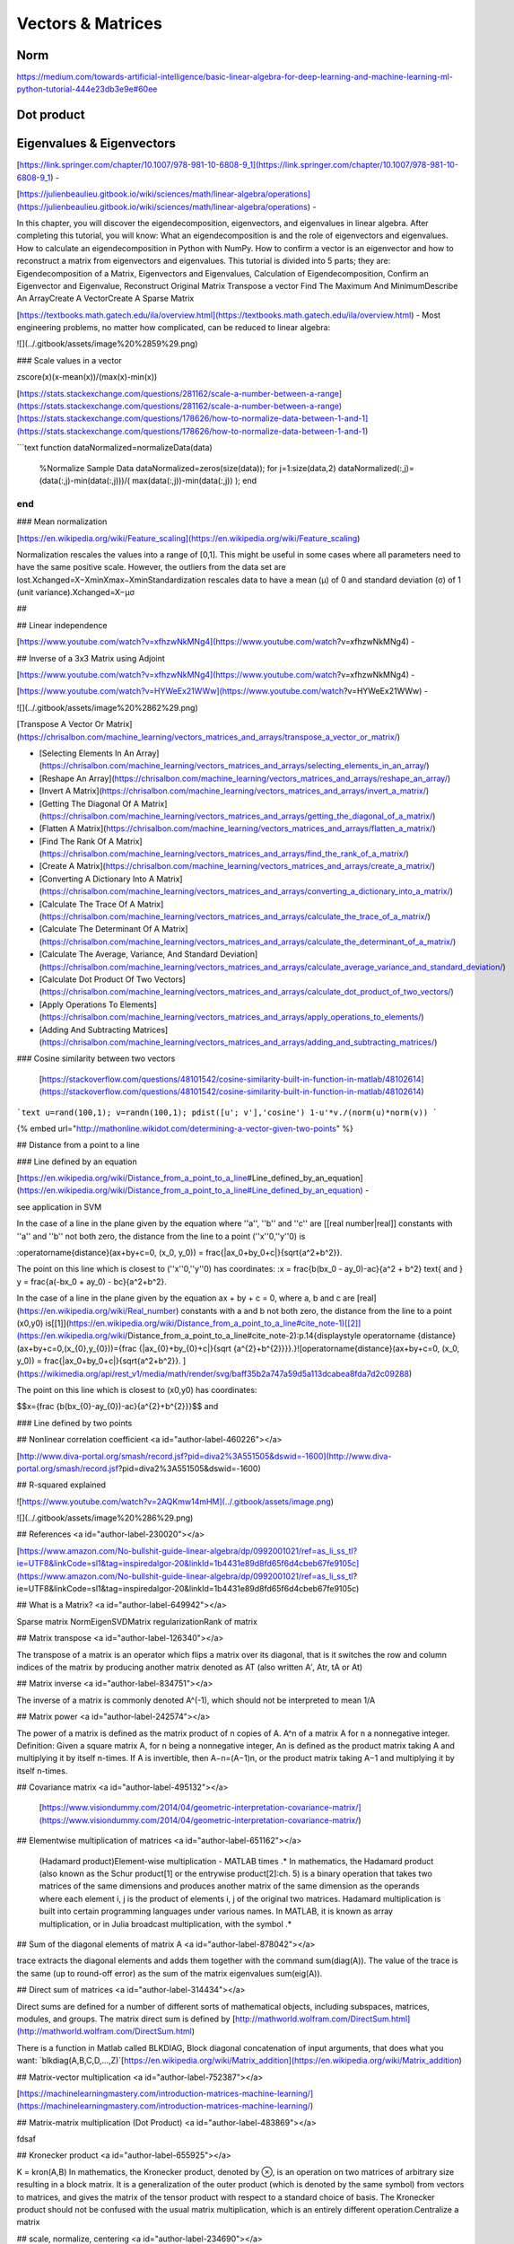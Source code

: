 .. _chapter1:

Vectors & Matrices
==================

Norm
----
https://medium.com/towards-artificial-intelligence/basic-linear-algebra-for-deep-learning-and-machine-learning-ml-python-tutorial-444e23db3e9e#60ee

Dot product
-----------

Eigenvalues & Eigenvectors
--------------------------


[https://link.springer.com/chapter/10.1007/978-981-10-6808-9\_1](https://link.springer.com/chapter/10.1007/978-981-10-6808-9_1) -



[https://julienbeaulieu.gitbook.io/wiki/sciences/math/linear-algebra/operations](https://julienbeaulieu.gitbook.io/wiki/sciences/math/linear-algebra/operations) -

In this chapter, you will discover the eigendecomposition, eigenvectors, and eigenvalues in linear algebra. After completing this tutorial, you will know: What an eigendecomposition is and the role of eigenvectors and eigenvalues. How to calculate an eigendecomposition in Python with NumPy. How to confirm a vector is an eigenvector and how to reconstruct a matrix from eigenvectors and eigenvalues. This tutorial is divided into 5 parts; they are: Eigendecomposition of a Matrix, Eigenvectors and Eigenvalues, Calculation of Eigendecomposition, Confirm an Eigenvector and Eigenvalue, Reconstruct Original Matrix Transpose a vector Find The Maximum And MinimumDescribe An ArrayCreate A VectorCreate A Sparse Matrix

[https://textbooks.math.gatech.edu/ila/overview.html](https://textbooks.math.gatech.edu/ila/overview.html) - Most engineering problems, no matter how complicated, can be reduced to linear algebra: 

![](../.gitbook/assets/image%20%2859%29.png)

### Scale values in a vector

zscore\(x\)\(x-mean\(x\)\)/\(max\(x\)-min\(x\)\)

[https://stats.stackexchange.com/questions/281162/scale-a-number-between-a-range](https://stats.stackexchange.com/questions/281162/scale-a-number-between-a-range)[https://stats.stackexchange.com/questions/178626/how-to-normalize-data-between-1-and-1](https://stats.stackexchange.com/questions/178626/how-to-normalize-data-between-1-and-1)

```text
function dataNormalized=normalizeData(data)
    %Normalize Sample Data
    dataNormalized=zeros(size(data));
    for j=1:size(data,2)
    dataNormalized(:,j)=(data(:,j)-min(data(:,j)))/( max(data(:,j))-min(data(:,j)) );
    end
end
```

### Mean normalization

[https://en.wikipedia.org/wiki/Feature\_scaling](https://en.wikipedia.org/wiki/Feature_scaling)

Normalization rescales the values into a range of \[0,1\]. This might be useful in some cases where all parameters need to have the same positive scale. However, the outliers from the data set are lost.Xchanged=X−XminXmax−XminStandardization rescales data to have a mean \(μ\) of 0 and standard deviation \(σ\) of 1 \(unit variance\).Xchanged=X−μσ

## 

## Linear independence

[https://www.youtube.com/watch?v=xfhzwNkMNg4](https://www.youtube.com/watch?v=xfhzwNkMNg4) - 

## Inverse of a 3x3 Matrix using Adjoint

[https://www.youtube.com/watch?v=xfhzwNkMNg4](https://www.youtube.com/watch?v=xfhzwNkMNg4) - 

[https://www.youtube.com/watch?v=HYWeEx21WWw](https://www.youtube.com/watch?v=HYWeEx21WWw) -

![](../.gitbook/assets/image%20%2862%29.png)

[Transpose A Vector Or Matrix](https://chrisalbon.com/machine_learning/vectors_matrices_and_arrays/transpose_a_vector_or_matrix/)

* [Selecting Elements In An Array](https://chrisalbon.com/machine_learning/vectors_matrices_and_arrays/selecting_elements_in_an_array/)
* [Reshape An Array](https://chrisalbon.com/machine_learning/vectors_matrices_and_arrays/reshape_an_array/)
* [Invert A Matrix](https://chrisalbon.com/machine_learning/vectors_matrices_and_arrays/invert_a_matrix/)
* [Getting The Diagonal Of A Matrix](https://chrisalbon.com/machine_learning/vectors_matrices_and_arrays/getting_the_diagonal_of_a_matrix/)
* [Flatten A Matrix](https://chrisalbon.com/machine_learning/vectors_matrices_and_arrays/flatten_a_matrix/)
* [Find The Rank Of A Matrix](https://chrisalbon.com/machine_learning/vectors_matrices_and_arrays/find_the_rank_of_a_matrix/)
* [Create A Matrix](https://chrisalbon.com/machine_learning/vectors_matrices_and_arrays/create_a_matrix/)
* [Converting A Dictionary Into A Matrix](https://chrisalbon.com/machine_learning/vectors_matrices_and_arrays/converting_a_dictionary_into_a_matrix/)
* [Calculate The Trace Of A Matrix](https://chrisalbon.com/machine_learning/vectors_matrices_and_arrays/calculate_the_trace_of_a_matrix/)
* [Calculate The Determinant Of A Matrix](https://chrisalbon.com/machine_learning/vectors_matrices_and_arrays/calculate_the_determinant_of_a_matrix/)
* [Calculate The Average, Variance, And Standard Deviation](https://chrisalbon.com/machine_learning/vectors_matrices_and_arrays/calculate_average_variance_and_standard_deviation/)
* [Calculate Dot Product Of Two Vectors](https://chrisalbon.com/machine_learning/vectors_matrices_and_arrays/calculate_dot_product_of_two_vectors/)
* [Apply Operations To Elements](https://chrisalbon.com/machine_learning/vectors_matrices_and_arrays/apply_operations_to_elements/)
* [Adding And Subtracting Matrices](https://chrisalbon.com/machine_learning/vectors_matrices_and_arrays/adding_and_subtracting_matrices/)

### Cosine similarity between two vectors

 [https://stackoverflow.com/questions/48101542/cosine-similarity-built-in-function-in-matlab/48102614](https://stackoverflow.com/questions/48101542/cosine-similarity-built-in-function-in-matlab/48102614)

```text
u=rand(100,1);
v=randn(100,1);
pdist([u'; v'],'cosine')
1-u'*v./(norm(u)*norm(v))
```



{% embed url="http://mathonline.wikidot.com/determining-a-vector-given-two-points" %}

## Distance from a point to a line

### Line defined by an equation

[https://en.wikipedia.org/wiki/Distance\_from\_a\_point\_to\_a\_line\#Line\_defined\_by\_an\_equation](https://en.wikipedia.org/wiki/Distance_from_a_point_to_a_line#Line_defined_by_an_equation) - 

see application in SVM

In the case of a line in the plane given by the equation  where ''a'', ''b'' and ''c'' are \[\[real number\|real\]\] constants with ''a'' and ''b'' not both zero, the distance from the line to a point \(''x''0,''y''0\) is

:\operatorname{distance}\(ax+by+c=0, \(x\_0, y\_0\)\) = \frac{\|ax\_0+by\_0+c\|}{\sqrt{a^2+b^2}}.

The point on this line which is closest to \(''x''0,''y''0\) has coordinates: :x = \frac{b\(bx\_0 - ay\_0\)-ac}{a^2 + b^2} \text{ and } y = \frac{a\(-bx\_0 + ay\_0\) - bc}{a^2+b^2}.

In the case of a line in the plane given by the equation ax + by + c = 0, where a, b and c are [real](https://en.wikipedia.org/wiki/Real_number) constants with a and b not both zero, the distance from the line to a point \(x0,y0\) is[\[1\]](https://en.wikipedia.org/wiki/Distance_from_a_point_to_a_line#cite_note-1)[\[2\]](https://en.wikipedia.org/wiki/Distance_from_a_point_to_a_line#cite_note-2):p.14{\displaystyle \operatorname {distance} \(ax+by+c=0,\(x\_{0},y\_{0}\)\)={\frac {\|ax\_{0}+by\_{0}+c\|}{\sqrt {a^{2}+b^{2}}}}.}![\operatorname{distance}\(ax+by+c=0, \(x\_0, y\_0\)\) = \frac{\|ax\_0+by\_0+c\|}{\sqrt{a^2+b^2}}. ](https://wikimedia.org/api/rest_v1/media/math/render/svg/baff35b2a747a59d5a113dcabea8fda7d2c09288)

The point on this line which is closest to \(x0,y0\) has coordinates:

$$x={\frac {b(bx_{0}-ay_{0})-ac}{a^{2}+b^{2}}}$$ and 



### Line defined by two points





## Nonlinear correlation coefficient <a id="author-label-460226"></a>

[http://www.diva-portal.org/smash/record.jsf?pid=diva2%3A551505&dswid=-1600](http://www.diva-portal.org/smash/record.jsf?pid=diva2%3A551505&dswid=-1600)

## R-squared explained

![https://www.youtube.com/watch?v=2AQKmw14mHM](../.gitbook/assets/image.png)

![](../.gitbook/assets/image%20%286%29.png)

## References <a id="author-label-230020"></a>

[https://www.amazon.com/No-bullshit-guide-linear-algebra/dp/0992001021/ref=as\_li\_ss\_tl?ie=UTF8&linkCode=sl1&tag=inspiredalgor-20&linkId=1b4431e89d8fd65f6d4cbeb67fe9105c](https://www.amazon.com/No-bullshit-guide-linear-algebra/dp/0992001021/ref=as_li_ss_tl?ie=UTF8&linkCode=sl1&tag=inspiredalgor-20&linkId=1b4431e89d8fd65f6d4cbeb67fe9105c)

## What is a Matrix? <a id="author-label-649942"></a>

Sparse matrix NormEigenSVDMatrix regularizationRank of matrix

## Matrix transpose   <a id="author-label-126340"></a>

The transpose of a matrix is an operator which flips a matrix over its diagonal, that is it switches the row and column indices of the matrix by producing another matrix denoted as AT \(also written A′, Atr, tA or At\)

## Matrix inverse <a id="author-label-834751"></a>

The inverse of a matrix is commonly denoted A^\(-1\), which should not be interpreted to mean 1/A

## Matrix power <a id="author-label-242574"></a>

The power of a matrix  is defined as the matrix product of n copies of A.  A^n of a matrix A for n a nonnegative integer. Definition: Given a square matrix A, for n being a nonnegative integer, An is defined as the product matrix taking A and multiplying it by itself n-times. If A is invertible, then A−n=\(A−1\)n, or the product matrix taking A−1 and multiplying it by itself n-times.

## Covariance matrix <a id="author-label-495132"></a>

 [https://www.visiondummy.com/2014/04/geometric-interpretation-covariance-matrix/](https://www.visiondummy.com/2014/04/geometric-interpretation-covariance-matrix/)

## Elementwise multiplication of matrices <a id="author-label-651162"></a>

 \(Hadamard product\)Element-wise multiplication - MATLAB times .\* In mathematics, the Hadamard product \(also known as the Schur product\[1\] or the entrywise product\[2\]:ch. 5\) is a binary operation that takes two matrices of the same dimensions and produces another matrix of the same dimension as the operands where each element i, j is the product of elements i, j of the original two matrices. Hadamard multiplication is built into certain programming languages under various names. In MATLAB, it is known as array multiplication, or in Julia broadcast multiplication, with the symbol .\*

## Sum of the diagonal elements of matrix A <a id="author-label-878042"></a>

trace extracts the diagonal elements and adds them together with the command sum\(diag\(A\)\). The value of the trace is the same \(up to round-off error\) as the sum of the matrix eigenvalues sum\(eig\(A\)\).

## Direct sum of matrices <a id="author-label-314434"></a>

Direct sums are defined for a number of different sorts of mathematical objects, including subspaces, matrices, modules, and groups. The matrix direct sum is defined by [http://mathworld.wolfram.com/DirectSum.html](http://mathworld.wolfram.com/DirectSum.html)

There is a function in Matlab called BLKDIAG, Block diagonal concatenation of input arguments, that does what you want:  `blkdiag(A,B,C,D,...,Z)`[https://en.wikipedia.org/wiki/Matrix\_addition](https://en.wikipedia.org/wiki/Matrix_addition)

## Matrix-vector multiplication <a id="author-label-752387"></a>

[https://machinelearningmastery.com/introduction-matrices-machine-learning/](https://machinelearningmastery.com/introduction-matrices-machine-learning/)

## Matrix-matrix multiplication \(Dot Product\) <a id="author-label-483869"></a>

fdsaf

## Kronecker product <a id="author-label-655925"></a>

K = kron\(A,B\) In mathematics, the Kronecker product, denoted by ⊗, is an operation on two matrices of arbitrary size resulting in a block matrix. It is a generalization of the outer product \(which is denoted by the same symbol\) from vectors to matrices, and gives the matrix of the tensor product with respect to a standard choice of basis. The Kronecker product should not be confused with the usual matrix multiplication, which is an entirely different operation.Centralize a matrix

## scale, normalize, centering <a id="author-label-234690"></a>

function \[KN\] = normalise\(K\); KN = repmat\(1./sqrt\(diag\(K\)\),1,size\(K,1\)\).\*K.\*repmat\(\(1./sqrt\(diag\(K\)\)\)',size\(K,1\),1\);Norm This uses a random initial guess. At each iteration, it reports the 'fit' which is defined as 1-\(norm\(X-M\)/norm\(X\)\) and is loosely the proportion of the data described by the CP model, i.e., a fit of 1 is perfect.

## Centering matrix <a id="author-label-189516"></a>

[https://en.wikipedia.org/wiki/Centering\_matrix](https://en.wikipedia.org/wiki/Centering_matrixhttp://fourier.eng.hmc.edu/e176/lectures/algebra/node13.htmlhttps://stackoverflow.com/questions/37375213/centering-matrix-in-matlab)

[http://fourier.eng.hmc.edu/e176/lectures/algebra/node13.html](https://en.wikipedia.org/wiki/Centering_matrixhttp://fourier.eng.hmc.edu/e176/lectures/algebra/node13.htmlhttps://stackoverflow.com/questions/37375213/centering-matrix-in-matlab)

[https://stackoverflow.com/questions/37375213/centering-matrix-in-matlab](https://en.wikipedia.org/wiki/Centering_matrixhttp://fourier.eng.hmc.edu/e176/lectures/algebra/node13.htmlhttps://stackoverflow.com/questions/37375213/centering-matrix-in-matlab)

`A=randi([-10 10],3,3) Acent=A-repmat(mean(A,1),3,1)-repmat(mean(A,2),1,3)+mean(mean(A))*ones(size(A))function [R] = center(K) %function [R] = center(K) % % Nello Cristianini, September 2001 J = ones(1,length(K)); RowSum = mean(K); R = K - RowSum'*J - J'*RowSum + mean(RowSum);` 

[https://www.gastonsanchez.com/visually-enforced/how-to/2014/01/15/Center-data-in-R/](https://www.gastonsanchez.com/visually-enforced/how-to/2014/01/15/Center-data-in-R/)

`A=[1 4 7;2 5 8;3 6 9]A-repmat(mean(A),size(A,1),1)bsxfun(@minus, A, mean(A))A-mean(A)H=eye(3)-(1/3)*ones(3,1)*ones(3,1)'H*A`

## Center a matrix to its mean

[https://stackoverflow.com/questions/13220508/matlab-center-a-matrix-to-its-mean](https://stackoverflow.com/questions/13220508/matlab-center-a-matrix-to-its-mean)

Using a center-operator We can create the mean-center operator \\(H\\) and use it to premultiply the data matrix like so:

`# center matrix operatorcenter_operator <- function(x) {n = nrow(x)ones = rep(1, n)H = diag(n) - (1/n) * (ones %*% t(ones))H %*% x}# apply itcenter_operator(Data)`

## 

### Matrix regularization <a id="author-label-508246"></a>

### Rank of matrix <a id="author-label-719778"></a>

### Condition number \(CN\) of a matrix <a id="author-label-735498"></a>

∣∣∣∣A∣∣∣∣\*∣∣∣∣A−1∣∣∣∣⁠; where \|\|.\|\| is the matrix norm. Example \(using A and the Frobenius matrix norm\): [https://academic.oup.com/bioinformatics/article/34/11/1969/4813737](https://academic.oup.com/bioinformatics/article/34/11/1969/4813737)
